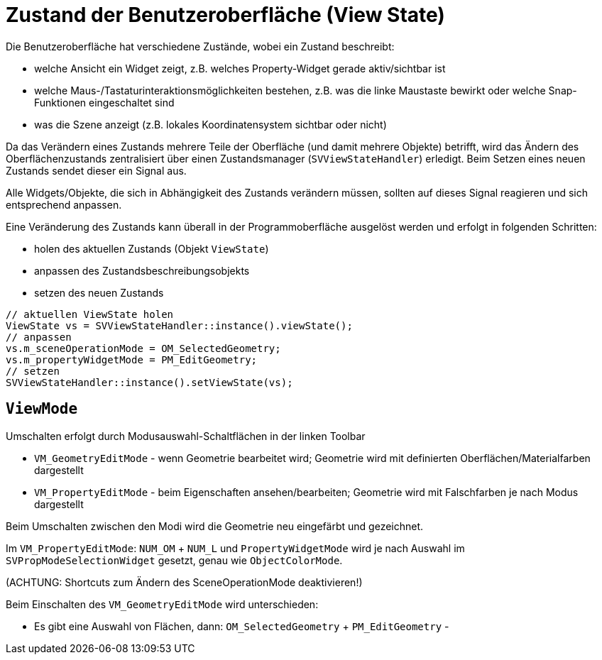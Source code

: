 :imagesdir: ./images
# Zustand der Benutzeroberfläche (View State)

Die Benutzeroberfläche hat verschiedene Zustände, wobei ein Zustand beschreibt:

- welche Ansicht ein Widget zeigt, z.B. welches Property-Widget gerade aktiv/sichtbar ist
- welche Maus-/Tastaturinteraktionsmöglichkeiten bestehen, z.B. was die linke
  Maustaste bewirkt oder welche Snap-Funktionen eingeschaltet sind
- was die Szene anzeigt (z.B. lokales Koordinatensystem sichtbar oder nicht)

Da das Verändern eines Zustands mehrere Teile der Oberfläche (und damit mehrere Objekte)
betrifft, wird das Ändern des Oberflächenzustands zentralisiert über einen
Zustandsmanager (`SVViewStateHandler`) erledigt. 
Beim Setzen eines neuen Zustands sendet dieser ein Signal aus.

Alle Widgets/Objekte, die sich in Abhängigkeit des
Zustands verändern müssen, sollten auf dieses Signal reagieren und sich
entsprechend anpassen.

Eine Veränderung des Zustands kann überall in der Programmoberfläche ausgelöst werden und
erfolgt in folgenden Schritten:

- holen des aktuellen Zustands (Objekt `ViewState`)
- anpassen des Zustandsbeschreibungsobjekts
- setzen des neuen Zustands


[source,c++]
----
// aktuellen ViewState holen
ViewState vs = SVViewStateHandler::instance().viewState();
// anpassen
vs.m_sceneOperationMode = OM_SelectedGeometry;
vs.m_propertyWidgetMode = PM_EditGeometry;
// setzen
SVViewStateHandler::instance().setViewState(vs);
----


## `ViewMode`

Umschalten erfolgt durch Modusauswahl-Schaltflächen in der linken Toolbar

- `VM_GeometryEditMode` - wenn Geometrie bearbeitet wird; Geometrie wird mit definierten Oberflächen/Materialfarben dargestellt
- `VM_PropertyEditMode` - beim Eigenschaften ansehen/bearbeiten; Geometrie wird mit Falschfarben je nach Modus dargestellt

Beim Umschalten zwischen den Modi wird die Geometrie neu eingefärbt und gezeichnet.

Im `VM_PropertyEditMode`: `NUM_OM` + `NUM_L` und `PropertyWidgetMode` wird je nach Auswahl im `SVPropModeSelectionWidget` gesetzt, genau wie
`ObjectColorMode`.



(ACHTUNG: Shortcuts zum Ändern des SceneOperationMode deaktivieren!)

Beim Einschalten des `VM_GeometryEditMode` wird unterschieden:

- Es gibt eine Auswahl von Flächen, dann: `OM_SelectedGeometry` + `PM_EditGeometry`
- 


